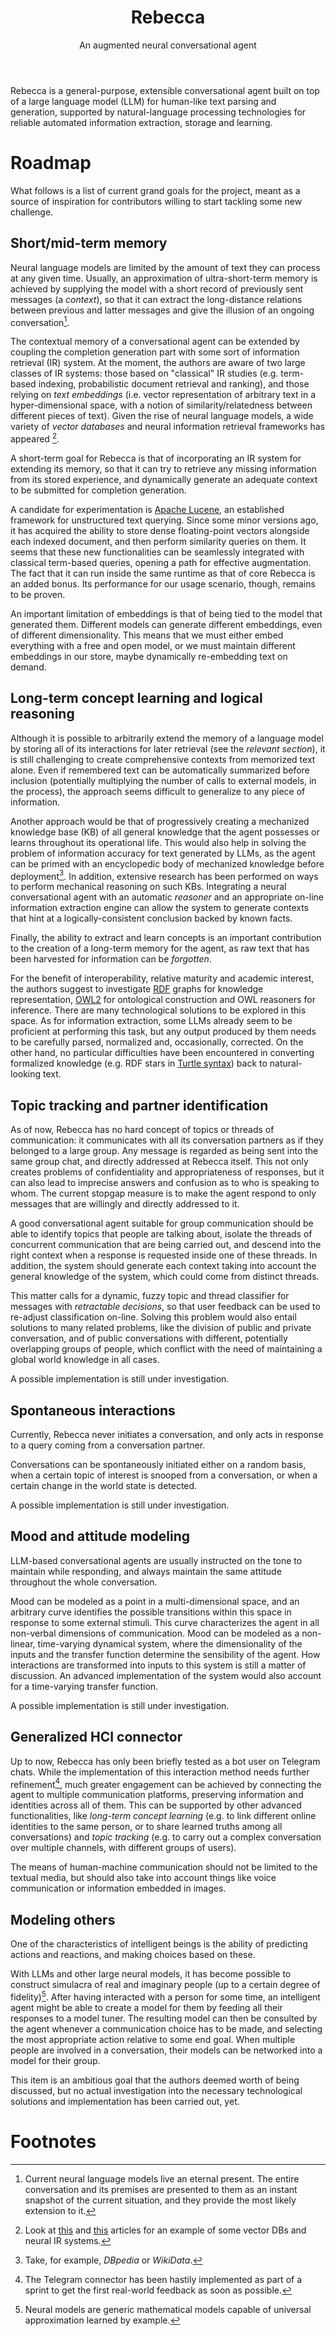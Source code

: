 #+title: Rebecca
#+subtitle: An augmented neural conversational agent

Rebecca is a general-purpose, extensible conversational agent built on top of a
large language model (LLM) for human-like text parsing and generation, supported
by natural-language processing technologies for reliable automated information
extraction, storage and learning.

* Roadmap
What follows is a list of current grand goals for the project, meant as a source
of inspiration for contributors willing to start tackling some new challenge.

** Short/mid-term memory
Neural language models are limited by the amount of text they can process at any
given time. Usually, an approximation of ultra-short-term memory is achieved by
supplying the model with a short record of previously sent messages (a
/context/), so that it can extract the long-distance relations between previous
and latter messages and give the illusion of an ongoing conversation[fn:1].

The contextual memory of a conversational agent can be extended by coupling the
completion generation part with some sort of information retrieval (IR)
system. At the moment, the authors are aware of two large classes of IR systems:
those based on "classical" IR studies (e.g. term-based indexing, probabilistic
document retrieval and ranking), and those relying on /text embeddings/
(i.e. vector representation of arbitrary text in a hyper-dimensional space, with
a notion of similarity/relatedness between different pieces of text). Given the
rise of neural language models, a wide variety of /vector databases/ and neural
information retrieval frameworks has appeared [fn:2].

A short-term goal for Rebecca is that of incorporating an IR system for
extending its memory, so that it can try to retrieve any missing information
from its stored experience, and dynamically generate an adequate context to be
submitted for completion generation.

A candidate for experimentation is [[https://lucene.apache.org/][Apache Lucene]], an established framework for
unstructured text querying. Since some minor versions ago, it has acquired the
ability to store dense floating-point vectors alongside each indexed document,
and then perform similarity queries on them. It seems that these new
functionalities can be seamlessly integrated with classical term-based queries,
opening a path for effective augmentation. The fact that it can run inside the
same runtime as that of core Rebecca is an added bonus. Its performance for our
usage scenario, though, remains to be proven.

An important limitation of embeddings is that of being tied to the model that
generated them. Different models can generate different embeddings, even of
different dimensionality. This means that we must either embed everything with a
free and open model, or we must maintain different embeddings in our store,
maybe dynamically re-embedding text on demand.

** Long-term concept learning and logical reasoning
Although it is possible to arbitrarily extend the memory of a language model by
storing all of its interactions for later retrieval (see the [[*Short/mid-term memory][relevant section]]),
it is still challenging to create comprehensive contexts from memorized text
alone. Even if remembered text can be automatically summarized before inclusion
(potentially multiplying the number of calls to external models, in the
process), the approach seems difficult to generalize to any piece of
information.

Another approach would be that of progressively creating a mechanized knowledge
base (KB) of all general knowledge that the agent possesses or learns throughout
its operational life. This would also help in solving the problem of information
accuracy for text generated by LLMs, as the agent can be primed with an
encyclopedic body of mechanized knowledge before deployment[fn:3]. In addition,
extensive research has been performed on ways to perform mechanical reasoning on
such KBs. Integrating a neural conversational agent with an automatic /reasoner/
and an appropriate on-line information extraction engine can allow the system to
generate contexts that hint at a logically-consistent conclusion backed by known
facts.

Finally, the ability to extract and learn concepts is an important contribution
to the creation of a long-term memory for the agent, as raw text that has been
harvested for information can be /forgotten/.

For the benefit of interoperability, relative maturity and academic interest,
the authors suggest to investigate [[https://www.w3.org/TR/rdf11-concepts/][RDF]] graphs for knowledge representation, [[https://www.w3.org/TR/owl2-primer/][OWL2]]
for ontological construction and OWL reasoners for inference. There are many
technological solutions to be explored in this space. As for information
extraction, some LLMs already seem to be proficient at performing this task, but
any output produced by them needs to be carefully parsed, normalized and,
occasionally, corrected. On the other hand, no particular difficulties have been
encountered in converting formalized knowledge (e.g. RDF stars in [[https://www.w3.org/TR/turtle/][Turtle syntax]])
back to natural-looking text.

** Topic tracking and partner identification
As of now, Rebecca has no hard concept of topics or threads of communication: it
communicates with all its conversation partners as if they belonged to a large
group. Any message is regarded as being sent into the same group chat, and
directly addressed at Rebecca itself. This not only creates problems of
confidentiality and appropriateness of responses, but it can also lead to
imprecise answers and confusion as to who is speaking to whom. The current
stopgap measure is to make the agent respond to only messages that are willingly
and directly addressed to it.

A good conversational agent suitable for group communication should be able to
identify topics that people are talking about, isolate the threads of concurrent
communication that are being carried out, and descend into the right context
when a response is requested inside one of these threads. In addition, the
system should generate each context taking into account the general knowledge of
the system, which could come from distinct threads.

This matter calls for a dynamic, fuzzy topic and thread classifier for messages
with /retractable decisions/, so that user feedback can be used to re-adjust
classification on-line. Solving this problem would also entail solutions to many
related problems, like the division of public and private conversation, and of
public conversations with different, potentially overlapping groups of people,
which conflict with the need of maintaining a global world knowledge in all
cases.

A possible implementation is still under investigation.

** Spontaneous interactions
Currently, Rebecca never initiates a conversation, and only acts in response to
a query coming from a conversation partner.

Conversations can be spontaneously initiated either on a random basis, when a
certain topic of interest is snooped from a conversation, or when a certain
change in the world state is detected.

A possible implementation is still under investigation.

** Mood and attitude modeling
LLM-based conversational agents are usually instructed on the tone to maintain
while responding, and always maintain the same attitude throughout the whole
conversation.

Mood can be modeled as a point in a multi-dimensional space, and an arbitrary
curve identifies the possible transitions within this space in response to some
external stimuli. This curve characterizes the agent in all non-verbal
dimensions of communication. Mood can be modeled as a non-linear, time-varying
dynamical system, where the dimensionality of the inputs and the transfer
function determine the sensibility of the agent. How interactions are
transformed into inputs to this system is still a matter of discussion. An
advanced implementation of the system would also account for a time-varying
transfer function.

A possible implementation is still under investigation.

** Generalized HCI connector
Up to now, Rebecca has only been briefly tested as a bot user on Telegram
chats. While the implementation of this interaction method needs further
refinement[fn:4], much greater engagement can be achieved by connecting the
agent to multiple communication platforms, preserving information and identities
across all of them. This can be supported by other advanced functionalities,
like [[*Long-term concept learning and logical reasoning][long-term concept learning]] (e.g. to link different online identities to the
same person, or to share learned truths among all conversations) and [[*Topic tracking and partner identification][topic
tracking]] (e.g. to carry out a complex conversation over multiple channels, with
different groups of users).

The means of human-machine communication should not be limited to the textual
media, but should also take into account things like voice communication or
information embedded in images.

** Modeling others
One of the characteristics of intelligent beings is the ability of predicting
actions and reactions, and making choices based on these.

With LLMs and other large neural models, it has become possible to construct
simulacra of real and imaginary people (up to a certain degree of
fidelity)[fn:5]. After having interacted with a person for some time, an
intelligent agent might be able to create a model for them by feeding all their
responses to a model tuner. The resulting model can then be consulted by the
agent whenever a communication choice has to be made, and selecting the most
appropriate action relative to some end goal. When multiple people are involved
in a conversation, their models can be networked into a model for their group.

This item is an ambitious goal that the authors deemed worth of being discussed,
but no actual investigation into the necessary technological solutions and
implementation has been carried out, yet.

* Footnotes

[fn:1] Current neural language models live an eternal present. The entire
conversation and its premises are presented to them as an instant snapshot of
the current situation, and they provide the most likely extension to it.

[fn:2] Look at [[https://towardsdatascience.com/milvus-pinecone-vespa-weaviate-vald-gsi-what-unites-these-buzz-words-and-what-makes-each-9c65a3bd0696][this]] and [[https://medium.com/@dmitry-kan/neural-search-frameworks-a-head-to-head-comparison-976aa6662d20][this]] articles for an example of some vector DBs and
neural IR systems.

[fn:3] Take, for example, [[dbpedia.org][DBpedia]] or [[www.wikidata.org][WikiData]].

[fn:4] The Telegram connector has been hastily implemented as part of a sprint
to get the first real-world feedback as soon as possible.

[fn:5] Neural models are generic mathematical models capable of universal
approximation learned by example.
